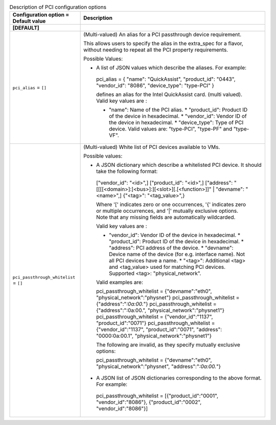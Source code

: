 ..
    Warning: Do not edit this file. It is automatically generated from the
    software project's code and your changes will be overwritten.

    The tool to generate this file lives in openstack-doc-tools repository.

    Please make any changes needed in the code, then run the
    autogenerate-config-doc tool from the openstack-doc-tools repository, or
    ask for help on the documentation mailing list, IRC channel or meeting.

.. _nova-pci:

.. list-table:: Description of PCI configuration options
   :header-rows: 1
   :class: config-ref-table

   * - Configuration option = Default value
     - Description
   * - **[DEFAULT]**
     -
   * - ``pci_alias`` = ``[]``
     - (Multi-valued) An alias for a PCI passthrough device requirement.

       This allows users to specify the alias in the extra_spec for a flavor, without needing to repeat all the PCI property requirements.

       Possible Values:

       * A list of JSON values which describe the aliases. For example:

        pci_alias = { "name": "QuickAssist", "product_id": "0443", "vendor_id": "8086", "device_type": "type-PCI" }

        defines an alias for the Intel QuickAssist card. (multi valued). Valid key values are :

        * "name": Name of the PCI alias. * "product_id": Product ID of the device in hexadecimal. * "vendor_id": Vendor ID of the device in hexadecimal. * "device_type": Type of PCI device. Valid values are: "type-PCI", "type-PF" and "type-VF".
   * - ``pci_passthrough_whitelist`` = ``[]``
     - (Multi-valued) White list of PCI devices available to VMs.

       Possible values:

       * A JSON dictionary which describe a whitelisted PCI device. It should take the following format:

        ["vendor_id": "<id>",] ["product_id": "<id>",] ["address": "[[[[<domain>]:]<bus>]:][<slot>][.[<function>]]" | "devname": "<name>",] {"<tag>": "<tag_value>",}

        Where '[' indicates zero or one occurrences, '{' indicates zero or multiple occurrences, and '|' mutually exclusive options. Note that any missing fields are automatically wildcarded.

        Valid key values are :

        * "vendor_id": Vendor ID of the device in hexadecimal. * "product_id": Product ID of the device in hexadecimal. * "address": PCI address of the device. * "devname": Device name of the device (for e.g. interface name). Not all PCI devices have a name. * "<tag>": Additional <tag> and <tag_value> used for matching PCI devices. Supported <tag>: "physical_network".

        Valid examples are:

        pci_passthrough_whitelist = {"devname":"eth0", "physical_network":"physnet"} pci_passthrough_whitelist = {"address":"*:0a:00.*"} pci_passthrough_whitelist = {"address":":0a:00.", "physical_network":"physnet1"} pci_passthrough_whitelist = {"vendor_id":"1137", "product_id":"0071"} pci_passthrough_whitelist = {"vendor_id":"1137", "product_id":"0071", "address": "0000:0a:00.1", "physical_network":"physnet1"}

        The following are invalid, as they specify mutually exclusive options:

        pci_passthrough_whitelist = {"devname":"eth0", "physical_network":"physnet", "address":"*:0a:00.*"}

       * A JSON list of JSON dictionaries corresponding to the above format. For example:

        pci_passthrough_whitelist = [{"product_id":"0001", "vendor_id":"8086"}, {"product_id":"0002", "vendor_id":"8086"}]
